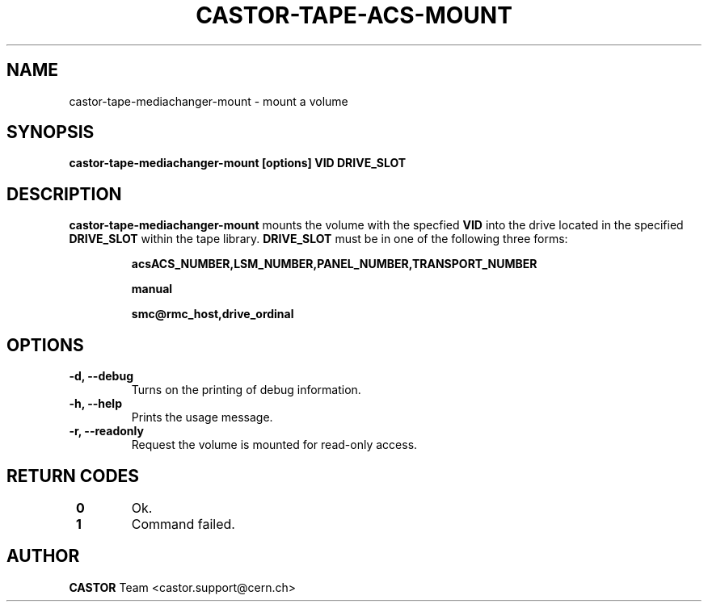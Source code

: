 .\" Copyright (C) 2003  CERN
.\" This program is free software; you can redistribute it and/or
.\" modify it under the terms of the GNU General Public License
.\" as published by the Free Software Foundation; either version 2
.\" of the License, or (at your option) any later version.
.\" This program is distributed in the hope that it will be useful,
.\" but WITHOUT ANY WARRANTY; without even the implied warranty of
.\" MERCHANTABILITY or FITNESS FOR A PARTICULAR PURPOSE.  See the
.\" GNU General Public License for more details.
.\" You should have received a copy of the GNU General Public License
.\" along with this program; if not, write to the Free Software
.\" Foundation, Inc., 59 Temple Place - Suite 330, Boston, MA 02111-1307, USA.
.TH CASTOR-TAPE-ACS-MOUNT "1castor" "$Date: 2013/10/09 14:00:00 $" CASTOR "CASTOR"
.SH NAME
castor-tape-mediachanger-mount \- mount a volume
.SH SYNOPSIS
.BI "castor-tape-mediachanger-mount [options] VID DRIVE_SLOT"

.SH DESCRIPTION
\fBcastor-tape-mediachanger-mount\fP mounts the volume with the specfied
\fBVID\fP into the drive located in the specified \fBDRIVE_SLOT\fP within the
tape library.  \fBDRIVE_SLOT\fP must be in one of the following three forms:
.IP
.B acsACS_NUMBER,LSM_NUMBER,PANEL_NUMBER,TRANSPORT_NUMBER
.IP
.B manual
.IP
.B smc@rmc_host,drive_ordinal

.SH OPTIONS
.TP
\fB\-d, \-\-debug
Turns on the printing of debug information.
.TP
\fB\-h, \-\-help
Prints the usage message.
.TP
\fB\-r, \-\-readonly
Request the volume is mounted for read-only access.
.TP

.SH "RETURN CODES"
.TP
\fB 0
Ok.
.TP
\fB 1
Command failed.

.SH AUTHOR
\fBCASTOR\fP Team <castor.support@cern.ch>
